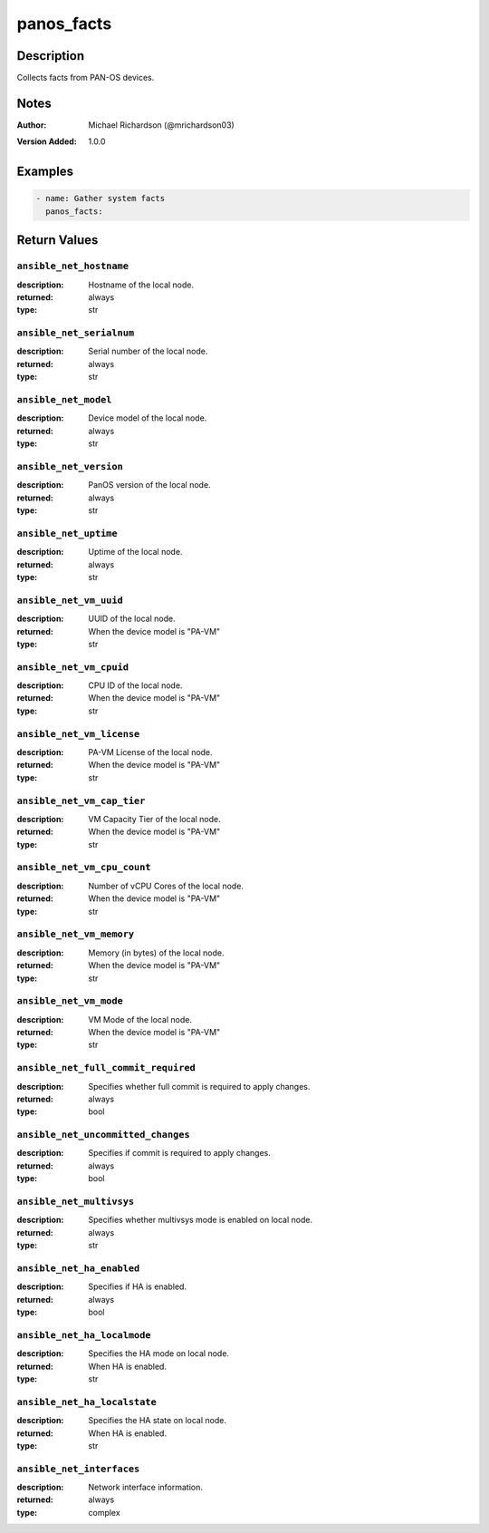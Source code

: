 .. _panos_facts_module:

panos_facts
===========

Description
-----------

Collects facts from PAN-OS devices.



.. contents::
   :local:
   :depth: 1

Notes
-----

:Author:
  | Michael Richardson (@mrichardson03)
:Version Added: 1.0.0



Examples
--------

.. code-block:: yaml+jinja

    
    - name: Gather system facts
      panos_facts:






Return Values
-------------

``ansible_net_hostname``
^^^^^^^^^^^^^^^^^^^^^^^^

:description:
  Hostname of the local node.
:returned: always
:type: str

``ansible_net_serialnum``
^^^^^^^^^^^^^^^^^^^^^^^^^

:description:
  Serial number of the local node.
:returned: always
:type: str

``ansible_net_model``
^^^^^^^^^^^^^^^^^^^^^

:description:
  Device model of the local node.
:returned: always
:type: str

``ansible_net_version``
^^^^^^^^^^^^^^^^^^^^^^^

:description:
  PanOS version of the local node.
:returned: always
:type: str

``ansible_net_uptime``
^^^^^^^^^^^^^^^^^^^^^^

:description:
  Uptime of the local node.
:returned: always
:type: str

``ansible_net_vm_uuid``
^^^^^^^^^^^^^^^^^^^^^^^

:description:
  UUID of the local node.
:returned: When the device model is "PA-VM"
:type: str

``ansible_net_vm_cpuid``
^^^^^^^^^^^^^^^^^^^^^^^^

:description:
  CPU ID of the local node.
:returned: When the device model is "PA-VM"
:type: str

``ansible_net_vm_license``
^^^^^^^^^^^^^^^^^^^^^^^^^^

:description:
  PA-VM License of the local node.
:returned: When the device model is "PA-VM"
:type: str

``ansible_net_vm_cap_tier``
^^^^^^^^^^^^^^^^^^^^^^^^^^^

:description:
  VM Capacity Tier of the local node.
:returned: When the device model is "PA-VM"
:type: str

``ansible_net_vm_cpu_count``
^^^^^^^^^^^^^^^^^^^^^^^^^^^^

:description:
  Number of vCPU Cores of the local node.
:returned: When the device model is "PA-VM"
:type: str

``ansible_net_vm_memory``
^^^^^^^^^^^^^^^^^^^^^^^^^

:description:
  Memory (in bytes) of the local node.
:returned: When the device model is "PA-VM"
:type: str

``ansible_net_vm_mode``
^^^^^^^^^^^^^^^^^^^^^^^

:description:
  VM Mode of the local node.
:returned: When the device model is "PA-VM"
:type: str

``ansible_net_full_commit_required``
^^^^^^^^^^^^^^^^^^^^^^^^^^^^^^^^^^^^

:description:
  Specifies whether full commit is required to apply changes.
:returned: always
:type: bool

``ansible_net_uncommitted_changes``
^^^^^^^^^^^^^^^^^^^^^^^^^^^^^^^^^^^

:description:
  Specifies if commit is required to apply changes.
:returned: always
:type: bool

``ansible_net_multivsys``
^^^^^^^^^^^^^^^^^^^^^^^^^

:description:
  Specifies whether multivsys mode is enabled on local node.
:returned: always
:type: str

``ansible_net_ha_enabled``
^^^^^^^^^^^^^^^^^^^^^^^^^^

:description:
  Specifies if HA is enabled.
:returned: always
:type: bool

``ansible_net_ha_localmode``
^^^^^^^^^^^^^^^^^^^^^^^^^^^^

:description:
  Specifies the HA mode on local node.
:returned: When HA is enabled.
:type: str

``ansible_net_ha_localstate``
^^^^^^^^^^^^^^^^^^^^^^^^^^^^^

:description:
  Specifies the HA state on local node.
:returned: When HA is enabled.
:type: str

``ansible_net_interfaces``
^^^^^^^^^^^^^^^^^^^^^^^^^^

:description:
  Network interface information.
:returned: always
:type: complex
